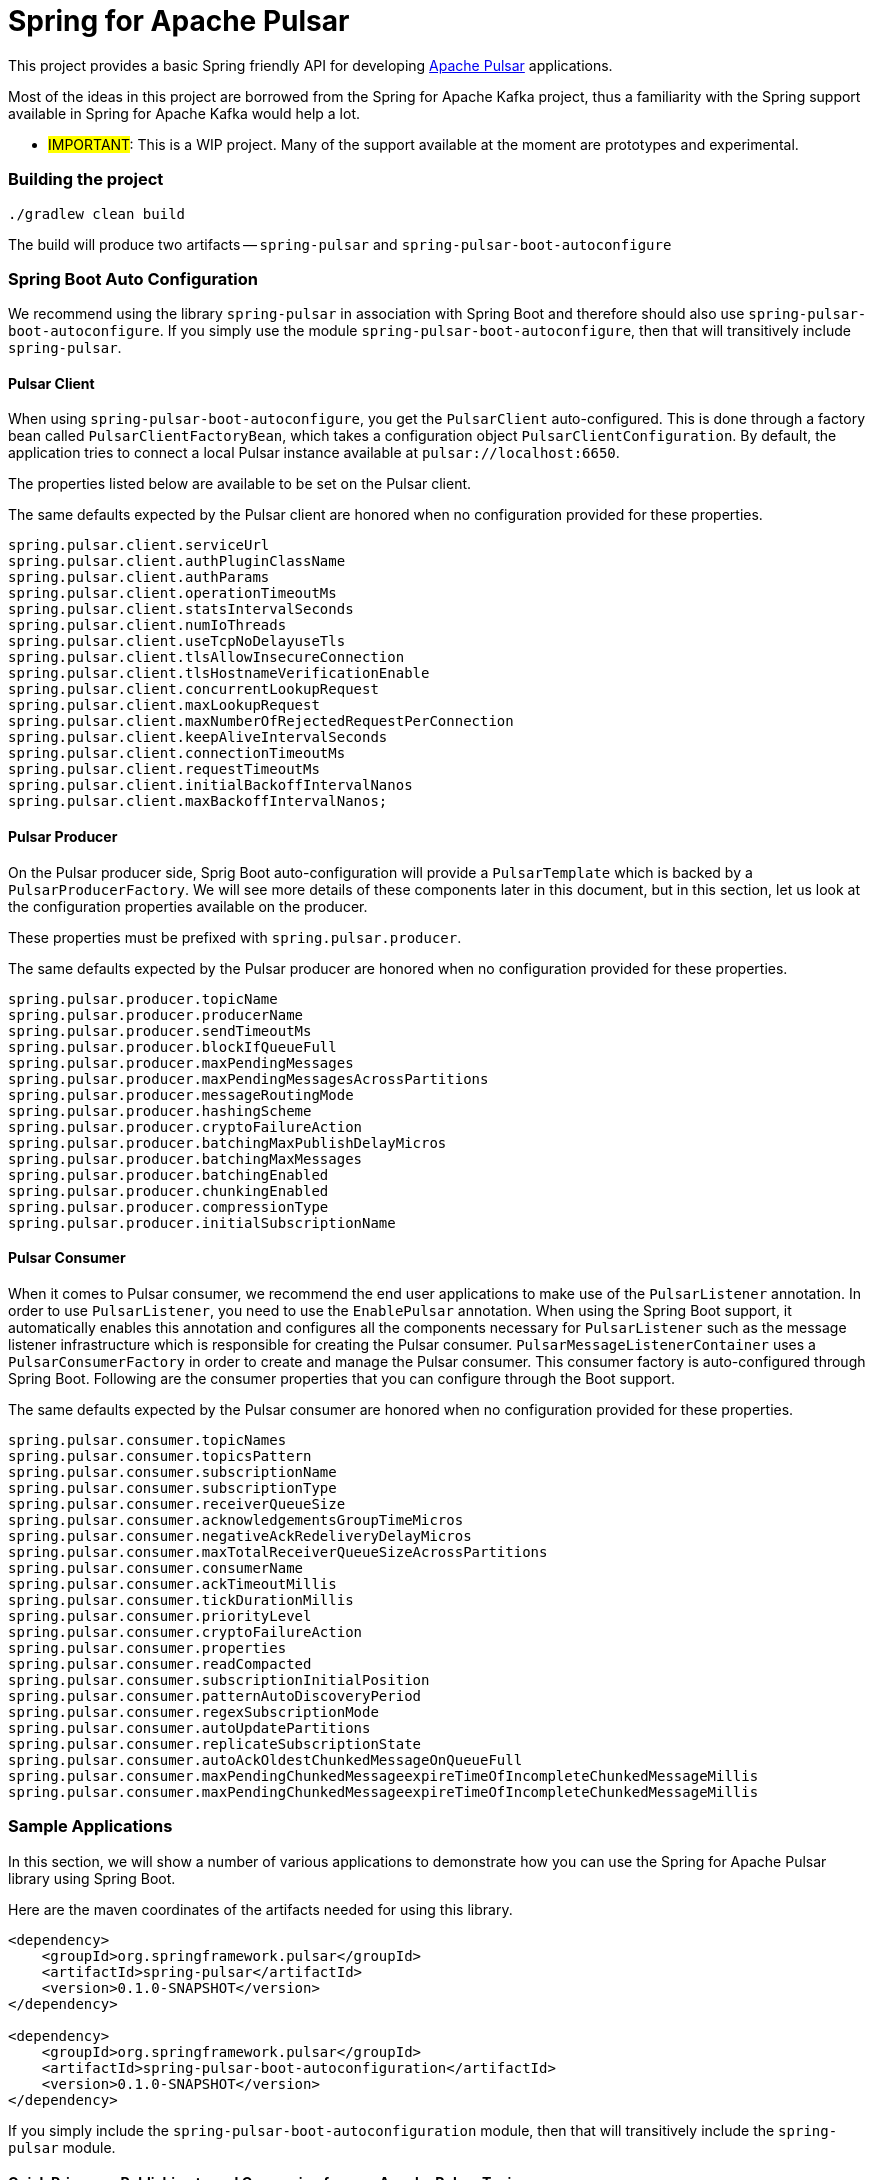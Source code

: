 # Spring for Apache Pulsar

This project provides a basic Spring friendly API for developing https://pulsar.apache.org/[Apache Pulsar] applications.

Most of the ideas in this project are borrowed from the Spring for Apache Kafka project, thus a familiarity with the Spring support available in Spring for Apache Kafka would help a lot.

** #IMPORTANT#: This is a WIP project. Many of the support available at the moment are prototypes and experimental.

### Building the project

```
./gradlew clean build
```

The build will produce two artifacts -- `spring-pulsar` and `spring-pulsar-boot-autoconfigure`

### Spring Boot Auto Configuration

We recommend using the library `spring-pulsar` in association with Spring Boot and therefore should also use `spring-pulsar-boot-autoconfigure`.
If you simply use the module `spring-pulsar-boot-autoconfigure`, then that will transitively include `spring-pulsar`.

#### Pulsar Client

When using `spring-pulsar-boot-autoconfigure`, you get the `PulsarClient` auto-configured.
This is done through a factory bean called `PulsarClientFactoryBean`, which takes a configuration object `PulsarClientConfiguration`.
By default, the application tries to connect a local Pulsar instance available at `pulsar://localhost:6650`.

The properties listed below are available to be set on the Pulsar client.

The same defaults expected by the Pulsar client are honored when no configuration provided for these properties.

```
spring.pulsar.client.serviceUrl
spring.pulsar.client.authPluginClassName
spring.pulsar.client.authParams
spring.pulsar.client.operationTimeoutMs
spring.pulsar.client.statsIntervalSeconds
spring.pulsar.client.numIoThreads
spring.pulsar.client.useTcpNoDelayuseTls
spring.pulsar.client.tlsAllowInsecureConnection
spring.pulsar.client.tlsHostnameVerificationEnable
spring.pulsar.client.concurrentLookupRequest
spring.pulsar.client.maxLookupRequest
spring.pulsar.client.maxNumberOfRejectedRequestPerConnection
spring.pulsar.client.keepAliveIntervalSeconds
spring.pulsar.client.connectionTimeoutMs
spring.pulsar.client.requestTimeoutMs
spring.pulsar.client.initialBackoffIntervalNanos
spring.pulsar.client.maxBackoffIntervalNanos;
```

#### Pulsar Producer

On the Pulsar producer side, Sprig Boot auto-configuration will provide a `PulsarTemplate` which is backed by a `PulsarProducerFactory`.
We will see more details of these components later in this document, but in this section, let us look at the configuration properties available on the producer.

These properties must be prefixed with `spring.pulsar.producer`.

The same defaults expected by the Pulsar producer are honored when no configuration provided for these properties.

```
spring.pulsar.producer.topicName
spring.pulsar.producer.producerName
spring.pulsar.producer.sendTimeoutMs
spring.pulsar.producer.blockIfQueueFull
spring.pulsar.producer.maxPendingMessages
spring.pulsar.producer.maxPendingMessagesAcrossPartitions
spring.pulsar.producer.messageRoutingMode
spring.pulsar.producer.hashingScheme
spring.pulsar.producer.cryptoFailureAction
spring.pulsar.producer.batchingMaxPublishDelayMicros
spring.pulsar.producer.batchingMaxMessages
spring.pulsar.producer.batchingEnabled
spring.pulsar.producer.chunkingEnabled
spring.pulsar.producer.compressionType
spring.pulsar.producer.initialSubscriptionName
```

#### Pulsar Consumer

When it comes to Pulsar consumer, we recommend the end user applications to make use of the `PulsarListener` annotation.
In order to use `PulsarListener`, you need to use the `EnablePulsar` annotation.
When using the Spring Boot support, it automatically enables this annotation and configures all the components necessary for `PulsarListener` such as the message listener infrastructure which is responsible for creating the Pulsar consumer.
`PulsarMessageListenerContainer` uses a `PulsarConsumerFactory` in order to create and manage the Pulsar consumer.
This consumer factory is auto-configured through Spring Boot.
Following are the consumer properties that you can configure through the Boot support.

The same defaults expected by the Pulsar consumer are honored when no configuration provided for these properties.

```
spring.pulsar.consumer.topicNames
spring.pulsar.consumer.topicsPattern
spring.pulsar.consumer.subscriptionName
spring.pulsar.consumer.subscriptionType
spring.pulsar.consumer.receiverQueueSize
spring.pulsar.consumer.acknowledgementsGroupTimeMicros
spring.pulsar.consumer.negativeAckRedeliveryDelayMicros
spring.pulsar.consumer.maxTotalReceiverQueueSizeAcrossPartitions
spring.pulsar.consumer.consumerName
spring.pulsar.consumer.ackTimeoutMillis
spring.pulsar.consumer.tickDurationMillis
spring.pulsar.consumer.priorityLevel
spring.pulsar.consumer.cryptoFailureAction
spring.pulsar.consumer.properties
spring.pulsar.consumer.readCompacted
spring.pulsar.consumer.subscriptionInitialPosition
spring.pulsar.consumer.patternAutoDiscoveryPeriod
spring.pulsar.consumer.regexSubscriptionMode
spring.pulsar.consumer.autoUpdatePartitions
spring.pulsar.consumer.replicateSubscriptionState
spring.pulsar.consumer.autoAckOldestChunkedMessageOnQueueFull
spring.pulsar.consumer.maxPendingChunkedMessageexpireTimeOfIncompleteChunkedMessageMillis
spring.pulsar.consumer.maxPendingChunkedMessageexpireTimeOfIncompleteChunkedMessageMillis
```

### Sample Applications

In this section, we will show a number of various applications to demonstrate how you can use the Spring for Apache Pulsar library using Spring Boot.

Here are the maven coordinates of the artifacts needed for using this library.

```
<dependency>
    <groupId>org.springframework.pulsar</groupId>
    <artifactId>spring-pulsar</artifactId>
    <version>0.1.0-SNAPSHOT</version>
</dependency>

<dependency>
    <groupId>org.springframework.pulsar</groupId>
    <artifactId>spring-pulsar-boot-autoconfiguration</artifactId>
    <version>0.1.0-SNAPSHOT</version>
</dependency>
```

If you simply include the `spring-pulsar-boot-autoconfiguration` module, then that will transitively include the `spring-pulsar` module.

#### Quick Primer on Publishing to and Consuming from an Apache Pulsar Topic

In order to publish to a Pulsar topic, the easiest way is to use the `PulsarTemplate` API.
Similarly, the easiest way to consume from a Pulsar topic is to use the `PulsarListener` annotation.

The following is a complete Spring Boot application that publishes to a Pulsar topic called `hello-pulsar` and then consumes from it.

```
@SpringBootApplication
public class PulsarBootHelloWorld {

	public static void main(String[] args) {
		SpringApplication.run(PulsarBootHelloWorld.class, args);
	}

	@Bean
	public ApplicationRunner runner(PulsarTemplate<String> pulsarTemplate) {
		pulsarTemplate.setDefaultTopicName("hello-pulsar");
		return args -> {
			for (int i = 0; i < 10; i ++) {
				pulsarTemplate.send("This is message " + (i + 1));
			}

		};
	}

	@PulsarListener(subscriptionName = "hello-pulsar-subscription", topics = "hello-pulsar")
	public void listen(String message) {
		System.out.println("Message Received: " + message);
	}
}
```

Although this is a very trivial application, it conveys several important concepts nonetheless. Let's take a look at them.

`PulsarTemplate` is autoconfigured by Spring Boot, and we are injecting that in the application.
There is a producer factory behind the scenes and properties can be provided to it using `spring.pulsar.producer...` (See above for more details).
When injecting, note that, we can provide a specific type - `String` in this case.
If we have a need for a different `PulsarTemplate` with a different type in the same application, then we can add another injection with that type.
`PulsarTemplate` currently requires the application to set a default topic.
Once the topic is set, then we can call the various `send` methods on it.
In this example, we are calling the very basic `send` method that calls the synchronous send from the Pulsar producer internally that returns the `MessageId`.
We are ignoring the return value in this quick sample application.
`PulsarTemplate` also provides API's for sending asynchronously among other send methods.
We will look at the details of it, later on in the reference documentation.

We use the `PulsarListener` annotation to consume from the topic.
We are providing the subscription and topic names as annotation arguments.
These are optional and the application may prefer to set them using the `spring.pulsar.consumer..` properties provided above.
However, if properties are provided as annotation arguments, they get precedence.
There are four consumer level properties that you can set on the `PulsarListener` annotation - they are `topics`, `topicPattern`, `subscriptionName` and `subscriptionType`.
When providing on the annotation, they get preference regardless of what is set through consumer properties.

By default, `PulsarListener` uses an exclusive subscription type and this can be changed by using the `subscriptionType` property on the annotation or through the consumer property.

`PulsarListner` internally creates a message listener container.
The message listener container is responsible for creating the Pulsar Consumer using a consumer factory.
When the consumer receives data, the container calls a message listener.
This message listener is an adapter around the user provided method - the `listen` method in this case.
The message listener container delegates to the adapter with the received data and the adapter then invokes the user method.

In order to complete the discussion about this sample application, we also need to chime in on how data conversion is done.
In the user method, we receive the data as `String`, but we don't specify any schema types.
Internally, the framework by default relies on Pulsar's schema mechanism to convert the data to the required type.
The framework detects that you are expecting the `String` type and then infer the schema type based on that information.
Then it provides that schema to the consumer.
For all the primitive types in Java, the framework does this inference.
For any complex types, such as JSON, AVRO etc. the framework cannot do this inference and the user needs to provide the schema type on the annotation using the `schemaType` property.

### More support to come -- stay tuned...





